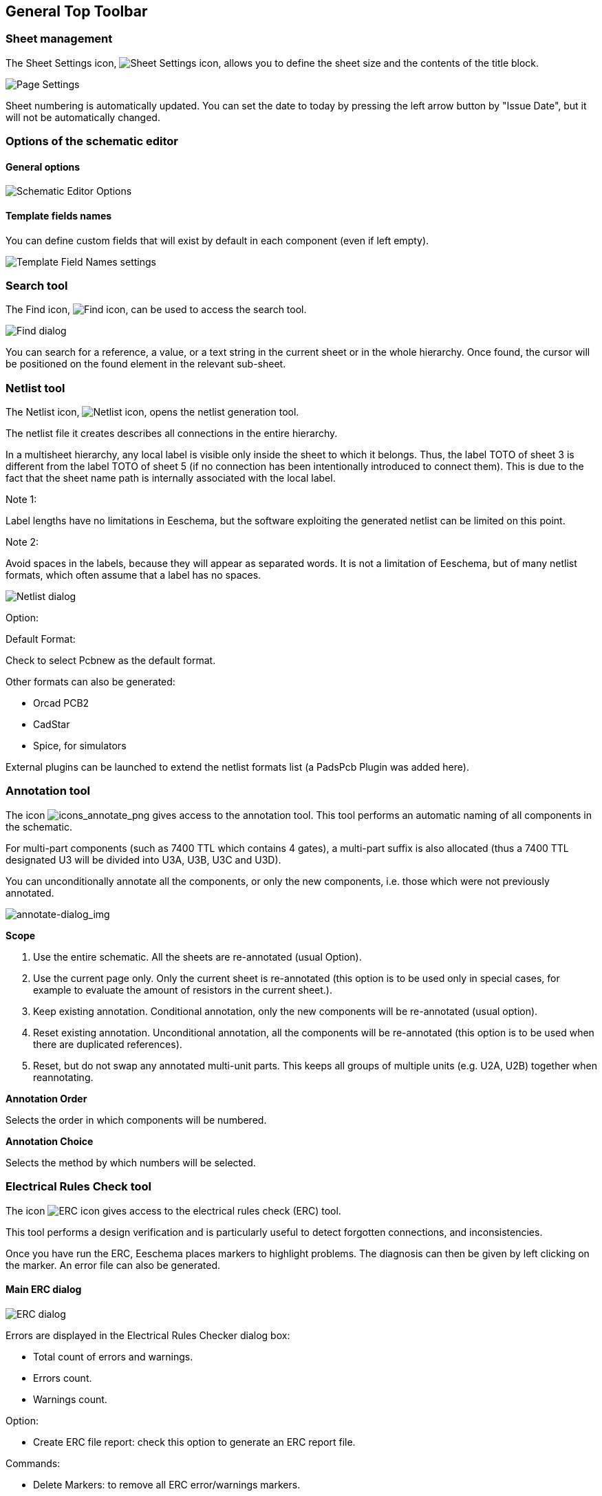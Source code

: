 
[[general-top-toolbar]]
== General Top Toolbar

[[sheet-management]]
=== Sheet management

The Sheet Settings icon,
image:images/icons/sheetset.png[Sheet Settings icon],
allows you to define the sheet size and the contents of the
title block.

image::images/en/page_settings.png[alt="Page Settings",scaledwidth="75%"]

Sheet numbering is automatically updated. You can set the date
to today by pressing the left arrow button by "Issue Date", but it
will not be automatically changed.

[[options-of-the-schematic-editor]]
=== Options of the schematic editor

[[general-options]]
==== General options

image::images/en/options.png[alt="Schematic Editor Options",scaledwidth="60%"]

[[template-fields-names]]
==== Template fields names

You can define custom fields that will exist by default in each component
(even if left empty).

image::images/en/template_field_names.png[alt="Template Field Names settings",scaledwidth="50%"]

[[search-tool]]
=== Search tool

The Find icon,
image:images/icons/find.png[Find icon],
can be used to access the search tool.

image::images/en/find_dialog.png[alt="Find dialog",scaledwidth="50%"]

You can search for a reference, a value, or a text string in the current
sheet or in the whole hierarchy. Once found, the cursor will be
positioned on the found element in the relevant sub-sheet.

[[netlist-tool]]
=== Netlist tool

The Netlist icon,
image:images/icons/netlist.png[Netlist icon],
opens the netlist generation tool.

The netlist file it creates describes all connections in the entire hierarchy.

In a multisheet hierarchy, any local label is visible only inside the
sheet to which it belongs.
Thus, the label TOTO of sheet 3 is different from the label TOTO of sheet
5 (if no connection has been intentionally introduced to connect them).
This is due to the fact that the sheet name path is internally associated with
the local label.

Note 1:

Label lengths have no limitations in Eeschema, but the software
exploiting the generated netlist can be limited on this point.

Note 2:

Avoid spaces in the labels, because they will appear as separated words.
It is not a limitation of Eeschema, but of many netlist formats, which
often assume that a label has no spaces.

image::images/en/netlist_dialog.png[alt="Netlist dialog",scaledwidth="70%"]

Option:

Default Format:

Check to select Pcbnew as the default format.

Other formats can also be generated:

* Orcad PCB2
* CadStar
* Spice, for simulators

External plugins can be launched to extend the netlist formats list (a
PadsPcb Plugin was added here).

[[annotation-tool]]
=== Annotation tool

The icon
image:images/icons/annotate.png[icons_annotate_png]
gives access to the annotation tool. This tool performs an automatic
naming of all components in the schematic.

For multi-part components (such as 7400 TTL which contains 4 gates), a
multi-part suffix is also allocated (thus a 7400 TTL designated U3 will
be divided into U3A, U3B, U3C and U3D).

You can unconditionally annotate all the components, or only the new
components, i.e. those which were not previously annotated.

image::images/en/annotate-dialog.png[alt="annotate-dialog_img",scaledwidth="50%"]

*Scope*

1. Use the entire schematic. All the sheets are re-annotated (usual
Option).

2. Use the current page only. Only the current sheet is re-annotated
(this option is to be used only in special cases, for example to
evaluate the amount of resistors in the current sheet.).

3. Keep existing annotation. Conditional annotation, only the new
components will be re-annotated (usual option).

4. Reset existing annotation. Unconditional annotation, all the
components will be re-annotated (this option is to be used when there
are duplicated references).

5. Reset, but do not swap any annotated multi-unit parts. This keeps
all groups of multiple units (e.g. U2A, U2B) together when reannotating.

*Annotation Order*

Selects the order in which components will be numbered.

*Annotation Choice*

Selects the method by which numbers will be selected.

[[electrical-rules-check-tool]]
=== Electrical Rules Check tool

The icon
image:images/icons/erc.png[ERC icon]
gives access to the electrical rules check (ERC) tool.

This tool performs a design verification and is particularly useful to
detect forgotten connections, and inconsistencies.

Once you have run the ERC, Eeschema places markers to highlight problems.
The diagnosis can then be given by left clicking on the marker. An error file can also be generated.

[[main-erc-dialog]]
==== Main ERC dialog

image::images/en/dialog_erc.png[alt="ERC dialog",scaledwidth="70%"]

Errors are displayed in the Electrical Rules Checker dialog box:

* Total count of errors and warnings.
* Errors count.
* Warnings count.

Option:

* Create ERC file report: check this option to generate an ERC report file.

Commands:

* Delete Markers: to remove all ERC error/warnings markers.
* Run: to perform an Electrical Rules Check.
* Close: to exit this dialog box.

Note:

* Clicking on an error message jumps to the corresponding marker in the
  schematic.

[[erc-options-dialog]]
==== ERC options dialog

image::images/en/dialog_erc_opts.png[alt="ERC Options dialog",scaledwidth="60%"]

This tab allows you to establish connectivity rules
between pins; you can choose between 3 options for each case:

* No error
* Warning
* Error

Each square of the matrix can be modified by clicking on it.

[[bill-of-material-tool]]
=== Bill of Material tool

The icon
image:images/icons/bom.png[BOM icon]
gives access to the bill of materials (BOM) generator. This menu allows the
generation of a file listing of the components and/or hierarchical
connections (global labels).

image::images/en/dialog_bom.png[alt="BOM dialog",scaledwidth="60%"]

Eeschema's BOM generator makes use of external plugins, generally in XSLT
or Python form. Some are provided, and will be installed inside the KiCad
program files directory.

A useful set of component properties to use for a BOM are:

* Value - unique name for each part used.
* Footprint - either manually entered or back-annotated (see below).
* Field1 - Manufacturer's name.
* Field2 - Manufacturer's Part Number.
* Field3 - Distributor's Part Number.

For example:

image::images/en/dialog_component_properties.png[alt="Component Properties dialog",scaledwidth="80%"]

On **MS Windows** operating systems, BOM generator dialog has special option
(pointed by red arrow) that controls visibility of external plugin window. +
By default, command line runs with hidden console window and output is
redirected to __Plugin info__ field. Set this option to show the window of the
running command. It may be necessary if plugin has GUI.

image::images/bom_extra_option_windows.png[alt="BOM dialog extra option on MS Windows",scaledwidth="80%"]

[[import-tool-for-footprint-assignment]]
=== Import tool for footprint assignment:

[[access]]
==== Access:

The icon
image:images/icons/import_footprint_names.png[Import Footprint Names icon]
gives access to the back-annotate tool.

This tool allows footprint changes made in PcbNew to be imported back
into the footprint fields in Eeschema.

